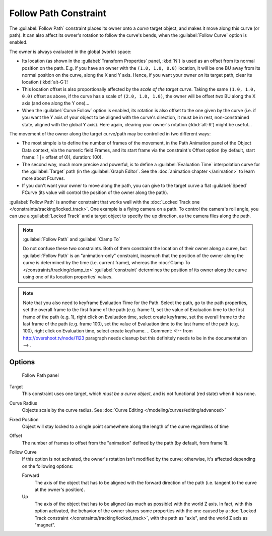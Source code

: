 
..    TODO/Review: {{review|im=examples}} .

Follow Path Constraint
**********************

The :guilabel:`Follow Path` constraint places its owner onto a *curve* target object,
and makes it move along this curve (or path).
It can also affect its owner's rotation to follow the curve's bends,
when the :guilabel:`Follow Curve` option is enabled.

The owner is always evaluated in the global (world) space:

- Its location (as shown in the :guilabel:`Transform Properties` panel, :kbd:`N`) is used as an offset from its normal position on the path. E.g. if you have an owner with the ``(1.0, 1.0, 0.0)`` location, it will be one BU away from its normal position on the curve, along the X and Y axis. Hence, if you want your owner *on* its target path, clear its location (:kbd:`alt-G`)!
- This location offset is also proportionally affected by the *scale of the target curve*. Taking the same ``(1.0, 1.0, 0.0)`` offset as above, if the curve has a scale of ``(2.0, 1.0, 1.0)``, the owner will be offset *two* BU along the X axis (and one along the Y one)...
- When the :guilabel:`Curve Follow` option is enabled, its rotation is also offset to the one given by the curve (i.e. if you want the Y axis of your object to be aligned with the curve's direction, it must be in rest, non-constrained state, aligned with the global Y axis). Here again, clearing your owner's rotation (:kbd:`alt-R`) might be useful...

The movement of the owner along the target curve/path may be controlled in two different ways:

- The most simple is to define the number of frames of the movement,
  in the Path Animation panel of the Object Data context,
  via the numeric field Frames, and its start frame via the constraint's Offset option
  (by default, start frame: 1 [= offset of 0)], duration: 100).
- The second way, much more precise and powerful, is to define a :guilabel:`Evaluation Time` interpolation curve for the :guilabel:`Target` path (in the :guilabel:`Graph Editor`.  See the :doc:`animation chapter </animation>` to learn more about Fcurves.
- If you don't want your owner to move along the path, you can give to the target curve a flat :guilabel:`Speed` FCurve (its value will control the position of the owner along the path).

:guilabel:`Follow Path` is another constraint that works well with the :doc:`Locked Track one </constraints/tracking/locked_track>`. One example is a flying camera on a path. To control the camera's roll angle, you can use a :guilabel:`Locked Track` and a target object to specify the up direction, as the camera flies along the path.


.. note:: :guilabel:`Follow Path` and :guilabel:`Clamp To`

   Do not confuse these two constraints. Both of them constraint the location of their owner along a curve,
   but :guilabel:`Follow Path` is an "animation-only" constraint,
   inasmuch that the position of the owner along the curve is determined by the time (i.e. current frame),
   whereas the :doc:`Clamp To </constraints/tracking/clamp_to>` :guilabel:`constraint` determines the position of its
   owner along the curve using one of its location properties' values.



.. note::

   Note that you also need to keyframe Evaluation Time for the Path. Select the path, go to the path properties,
   set the overall frame to the first frame of the path (e.g. frame 1),
   set the value of Evaluation time to the first frame of the path (e.g. 1), right click on Evaluation time,
   select create keyframe, set the overall frame to the last frame of the path (e.g. frame 100),
   set the value of Evaluation time to the last frame of the path (e.g. 100), right click on Evaluation time,
   select create keyframe. ..    Comment: <!-- from http://overshoot.tv/node/1123 paragraph needs cleanup but this
   definitely needs to be in the documentation --> .



Options
=======

.. figure:: /images/25-Manual-Constraints-Relationship-FollowPath.jpg
   :width: 305px
   :figwidth: 305px

   Follow Path panel


Target
   This constraint uses one target, which *must be a curve object*,
   and is not functional (red state) when it has none.

Curve Radius
   Objects scale by the curve radius. See :doc:`Curve Editing </modeling/curves/editing/advanced>`
Fixed Position
   Object will stay locked to a single point somewhere along the length of the curve regardless of time
Offset
   The number of frames to offset from the "animation" defined by the path (by default, from frame **1**).
Follow Curve
   If this option is not activated, the owner's rotation isn't modified by the curve; otherwise,
   it's affected depending on the following options:

   Forward
      The axis of the object that has to be aligned with the forward direction of the path
      (i.e. tangent to the curve at the owner's position).
   Up
      The axis of the object that has to be aligned (as much as possible) with the world Z axis.
      In fact, with this option activated, the behavior of the owner shares some properties with
      the one caused by a :doc:`Locked Track constraint </constraints/tracking/locked_track>`,
      with the path as "axle", and the world Z axis as "magnet".


